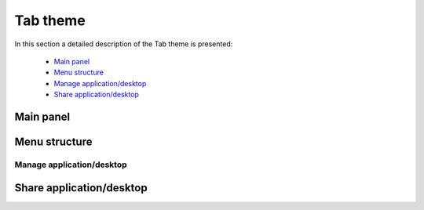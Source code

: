 =========
Tab theme
=========

In this section a detailed description of the Tab theme is presented:

    - `Main panel`_
    - `Menu structure`_
    - `Manage application/desktop`_
    - `Share application/desktop`_

Main panel
----------

.. image:: images/maintab.png
   :scale: 50 %
   :alt: Tab theme main view.
   :align: center



Menu structure
--------------

Manage application/desktop
__________________________

Share application/desktop
-------------------------
